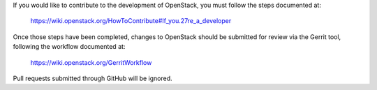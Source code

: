 If you would like to contribute to the development of OpenStack,
you must follow the steps documented at:

   https://wiki.openstack.org/HowToContribute#If_you.27re_a_developer

Once those steps have been completed, changes to OpenStack
should be submitted for review via the Gerrit tool, following
the workflow documented at:

   https://wiki.openstack.org/GerritWorkflow

Pull requests submitted through GitHub will be ignored.

